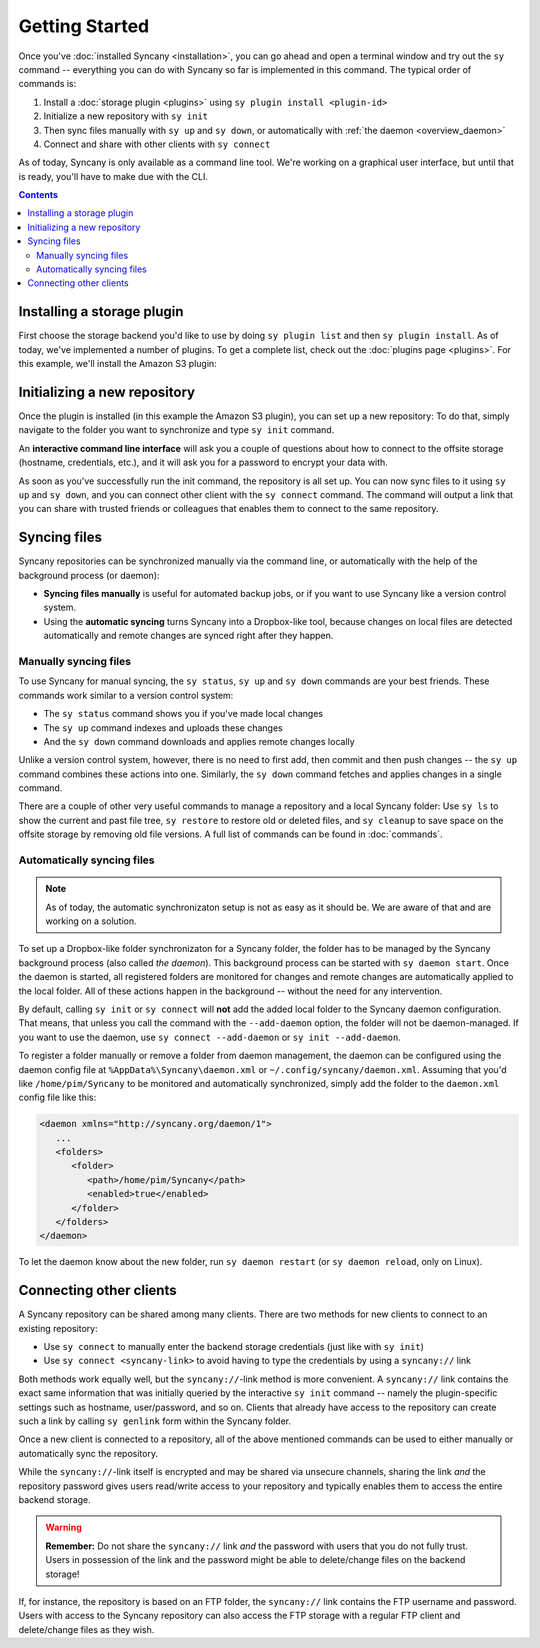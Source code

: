 Getting Started
===============
Once you've :doc:`installed Syncany <installation>`, you can go ahead and open a terminal window and try out the ``sy`` command -- everything you can do with Syncany so far is implemented in this command. The typical order of commands is:

1. Install a :doc:`storage plugin <plugins>` using ``sy plugin install <plugin-id>``
2. Initialize a new repository with ``sy init``
3. Then sync files manually with ``sy up`` and ``sy down``, or automatically with :ref:`the daemon <overview_daemon>`
4. Connect and share with other clients with ``sy connect`` 

As of today, Syncany is only available as a command line tool. We're working on a graphical user interface, but until that is ready, you'll have to make due with the CLI.

.. contents::

Installing a storage plugin
---------------------------
First choose the storage backend you'd like to use by doing ``sy plugin list`` and then ``sy plugin install``. As of today, we've implemented a number of plugins. To get a complete list, check out the :doc:`plugins page <plugins>`. For this example, we'll install the Amazon S3 plugin:

.. image:: _static/getting_started_sy_plugin_install.png
   :align: center

Initializing a new repository
-----------------------------
Once the plugin is installed (in this example the Amazon S3 plugin), you can set up a new repository: To do that, simply navigate to the folder you want to synchronize and type ``sy init`` command. 

An **interactive command line interface** will ask you a couple of questions about how to connect to the offsite storage (hostname, credentials, etc.), and it will ask you for a password to encrypt your data with. 

.. image:: _static/getting_started_sy_init.png
   :align: center
        
As soon as you've successfully run the init command, the repository is all set up. You can now sync files to it using ``sy up`` and ``sy down``, and you can connect other client with the ``sy connect`` command. The command will output a link that you can share with trusted friends or colleagues that enables them to connect to the same repository.

Syncing files
-------------
Syncany repositories can be synchronized manually via the command line, or automatically with the help of the background process (or daemon):

* **Syncing files manually** is useful for automated backup jobs, or if you want to use Syncany like a version control system. 
* Using the **automatic syncing** turns Syncany into a Dropbox-like tool, because changes on local files are detected automatically and remote changes are synced right after they happen.

.. _getting_started_manually:

Manually syncing files
^^^^^^^^^^^^^^^^^^^^^^
To use Syncany for manual syncing, the ``sy status``, ``sy up`` and ``sy down`` commands are your best friends. These commands work similar to a version control system: 

* The ``sy status`` command shows you if you've made local changes
* The ``sy up`` command indexes and uploads these changes
* And the ``sy down`` command downloads and applies remote changes locally

.. image:: _static/getting_started_sy_status_up_down.png
   :align: center
   
Unlike a version control system, however, there is no need to first add, then commit and then push changes -- the ``sy up`` command combines these actions into one. Similarly, the ``sy down`` command fetches and applies changes in a single command. 

There are a couple of other very useful commands to manage a repository and a local Syncany folder: Use ``sy ls`` to show the current and past file tree, ``sy restore`` to restore old or deleted files, and ``sy cleanup`` to save space on the offsite storage by removing old file versions. A full list of commands can be found in :doc:`commands`.
	
.. _getting_started_automatically:
.. _overview_daemon:
	
Automatically syncing files 
^^^^^^^^^^^^^^^^^^^^^^^^^^^
.. note::

	As of today, the automatic synchronizaton setup is not as easy as it should be. We are aware of that and are working on a solution.

To set up a Dropbox-like folder synchronizaton for a Syncany folder, the folder has to be managed by the Syncany background process (also called *the daemon*). This background process can be started with ``sy daemon start``. Once the daemon is started, all registered folders are monitored for changes and remote changes are automatically applied to the local folder. All of these actions happen in the background -- without the need for any intervention.

By default, calling ``sy init`` or ``sy connect`` will **not** add the added local folder to the Syncany daemon configuration. That means, that unless you call the command with the ``--add-daemon`` option, the folder will not be daemon-managed. If you want to use the daemon, use ``sy connect --add-daemon`` or ``sy init --add-daemon``.

To register a folder manually or remove a folder from daemon management, the daemon can be configured using the daemon config file at ``%AppData%\Syncany\daemon.xml`` or ``~/.config/syncany/daemon.xml``. Assuming that you'd like ``/home/pim/Syncany`` to be monitored and automatically synchronized, simply add the folder to the ``daemon.xml`` config file like this:

.. code-block:: xml

	<daemon xmlns="http://syncany.org/daemon/1">
	   ...
	   <folders>
	      <folder>
		 <path>/home/pim/Syncany</path>
		 <enabled>true</enabled>		
	      </folder>
	   </folders>
	</daemon>
	
To let the daemon know about the new folder, run ``sy daemon restart`` (or ``sy daemon reload``, only on Linux).

Connecting other clients 
------------------------
A Syncany repository can be shared among many clients. There are two methods for new clients to connect to an existing repository:

* Use ``sy connect`` to manually enter the backend storage credentials (just like with ``sy init``)
* Use ``sy connect <syncany-link>`` to avoid having to type the credentials by using a ``syncany://`` link

Both methods work equally well, but the ``syncany://``-link method is more convenient. A ``syncany://`` link contains the exact same information that was initially queried by the interactive ``sy init`` command -- namely the plugin-specific settings such as hostname, user/password, and so on. Clients that already have access to the repository can create such a link by calling ``sy genlink`` form within the Syncany folder. 

Once a new client is connected to a repository, all of the above mentioned commands can be used to either manually or automatically sync the repository.

.. image:: _static/getting_started_sy_connect.png
   :align: center


While the ``syncany://``-link itself is encrypted and may be shared via unsecure channels, sharing the link *and* the repository password gives users read/write access to your repository and typically enables them to access the entire backend storage. 

.. warning::

	**Remember:** Do not share the ``syncany://`` link *and* the password with users that you do not fully trust. Users in possession of the link and the password might be able to delete/change files on the backend storage!
	
If, for instance, the repository is based on an FTP folder, the ``syncany://`` link contains the FTP username and password. Users with access to the Syncany repository can also access the FTP storage with a regular FTP client and delete/change files as they wish.
	

